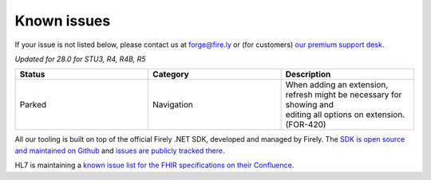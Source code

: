 .. _known-issues:

Known issues
============

If your issue is not listed below, please contact us at forge@fire.ly or (for customers) `our premium support desk`_.

*Updated for 28.0 for STU3, R4, R4B, R5*

.. list-table::
    :widths: 10, 10, 10
    :header-rows: 1

    * - Status
      - Category
      - Description
    * - Parked
      - Navigation
      - | When adding an extension, refresh might be necessary for showing and 
        | editing all options on extension. (FOR-420)

All our tooling is built on top of the official Firely .NET SDK, developed and managed by Firely. The `SDK is open source
and maintained on Github`_ and `issues are publicly tracked there`_.

HL7 is maintaining a `known issue list for the FHIR specifications on
their Confluence`_.

.. _our premium support desk: https://firely.atlassian.net/servicedesk
.. _SDK is open source and maintained on Github: https://github.com/FirelyTeam/firely-net-sdk/
.. _issues are publicly tracked there: https://github.com/FirelyTeam/firely-net-sdk/issues
.. _known issue list for the FHIR specifications on their Confluence: https://confluence.hl7.org/display/FHIR/Known+Issues+with+the+published+FHIR+Specifications
